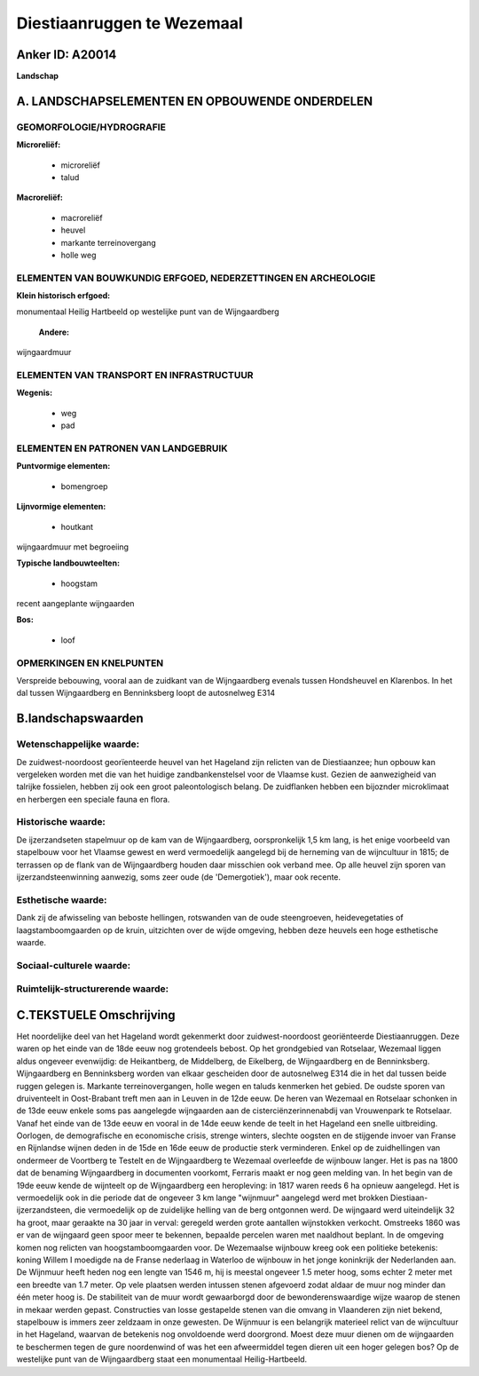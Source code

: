 Diestiaanruggen te Wezemaal
===========================

Anker ID: A20014
----------------

**Landschap**



A. LANDSCHAPSELEMENTEN EN OPBOUWENDE ONDERDELEN
-----------------------------------------------



GEOMORFOLOGIE/HYDROGRAFIE
~~~~~~~~~~~~~~~~~~~~~~~~~

**Microreliëf:**

 * microreliëf
 * talud


**Macroreliëf:**

 * macroreliëf
 * heuvel
 * markante terreinovergang
 * holle weg

ELEMENTEN VAN BOUWKUNDIG ERFGOED, NEDERZETTINGEN EN ARCHEOLOGIE
~~~~~~~~~~~~~~~~~~~~~~~~~~~~~~~~~~~~~~~~~~~~~~~~~~~~~~~~~~~~~~~

**Klein historisch erfgoed:**


monumentaal Heilig Hartbeeld op westelijke punt van de Wijngaardberg

 **Andere:**
wijngaardmuur

ELEMENTEN VAN TRANSPORT EN INFRASTRUCTUUR
~~~~~~~~~~~~~~~~~~~~~~~~~~~~~~~~~~~~~~~~~

**Wegenis:**

 * weg
 * pad



ELEMENTEN EN PATRONEN VAN LANDGEBRUIK
~~~~~~~~~~~~~~~~~~~~~~~~~~~~~~~~~~~~~

**Puntvormige elementen:**

 * bomengroep


**Lijnvormige elementen:**

 * houtkant

wijngaardmuur met begroeiing

**Typische landbouwteelten:**

 * hoogstam


recent aangeplante wijngaarden

**Bos:**

 * loof



OPMERKINGEN EN KNELPUNTEN
~~~~~~~~~~~~~~~~~~~~~~~~~

Verspreide bebouwing, vooral aan de zuidkant van de Wijngaardberg
evenals tussen Hondsheuvel en Klarenbos. In het dal tussen Wijngaardberg
en Benninksberg loopt de autosnelweg E314



B.landschapswaarden
-------------------


Wetenschappelijke waarde:
~~~~~~~~~~~~~~~~~~~~~~~~~

De zuidwest-noordoost georïenteerde heuvel van het Hageland zijn
relicten van de Diestiaanzee; hun opbouw kan vergeleken worden met die
van het huidige zandbankenstelsel voor de Vlaamse kust. Gezien de
aanwezigheid van talrijke fossielen, hebben zij ook een groot
paleontologisch belang. De zuidflanken hebben een bijoznder microklimaat
en herbergen een speciale fauna en flora.

Historische waarde:
~~~~~~~~~~~~~~~~~~~


De ijzerzandseten stapelmuur op de kam van de Wijngaardberg,
oorspronkelijk 1,5 km lang, is het enige voorbeeld van stapelbouw voor
het Vlaamse gewest en werd vermoedelijk aangelegd bij de herneming van
de wijncultuur in 1815; de terrassen op de flank van de Wijngaardberg
houden daar misschien ook verband mee. Op alle heuvel zijn sporen van
ijzerzandsteenwinning aanwezig, soms zeer oude (de 'Demergotiek'), maar
ook recente.

Esthetische waarde:
~~~~~~~~~~~~~~~~~~~

Dank zij de afwisseling van beboste hellingen,
rotswanden van de oude steengroeven, heidevegetaties of
laagstamboomgaarden op de kruin, uitzichten over de wijde omgeving,
hebben deze heuvels een hoge esthetische waarde.


Sociaal-culturele waarde:
~~~~~~~~~~~~~~~~~~~~~~~~~




Ruimtelijk-structurerende waarde:
~~~~~~~~~~~~~~~~~~~~~~~~~~~~~~~~~





C.TEKSTUELE Omschrijving
------------------------

Het noordelijke deel van het Hageland wordt gekenmerkt door
zuidwest-noordoost georiënteerde Diestiaanruggen. Deze waren op het
einde van de 18de eeuw nog grotendeels bebost. Op het grondgebied van
Rotselaar, Wezemaal liggen aldus ongeveer evenwijdig: de Heikantberg, de
Middelberg, de Eikelberg, de Wijngaardberg en de Benninksberg.
Wijngaardberg en Benninksberg worden van elkaar gescheiden door de
autosnelweg E314 die in het dal tussen beide ruggen gelegen is. Markante
terreinovergangen, holle wegen en taluds kenmerken het gebied. De oudste
sporen van druiventeelt in Oost-Brabant treft men aan in Leuven in de
12de eeuw. De heren van Wezemaal en Rotselaar schonken in de 13de eeuw
enkele soms pas aangelegde wijngaarden aan de cisterciënzerinnenabdij
van Vrouwenpark te Rotselaar. Vanaf het einde van de 13de eeuw en vooral
in de 14de eeuw kende de teelt in het Hageland een snelle uitbreiding.
Oorlogen, de demografische en economische crisis, strenge winters,
slechte oogsten en de stijgende invoer van Franse en Rijnlandse wijnen
deden in de 15de en 16de eeuw de productie sterk verminderen. Enkel op
de zuidhellingen van ondermeer de Voortberg te Testelt en de
Wijngaardberg te Wezemaal overleefde de wijnbouw langer. Het is pas na
1800 dat de benaming Wijngaardberg in documenten voorkomt, Ferraris
maakt er nog geen melding van. In het begin van de 19de eeuw kende de
wijnteelt op de Wijngaardberg een heropleving: in 1817 waren reeds 6 ha
opnieuw aangelegd. Het is vermoedelijk ook in die periode dat de
ongeveer 3 km lange "wijnmuur" aangelegd werd met brokken
Diestiaan-ijzerzandsteen, die vermoedelijk op de zuidelijke helling van
de berg ontgonnen werd. De wijngaard werd uiteindelijk 32 ha groot, maar
geraakte na 30 jaar in verval: geregeld werden grote aantallen
wijnstokken verkocht. Omstreeks 1860 was er van de wijngaard geen spoor
meer te bekennen, bepaalde percelen waren met naaldhout beplant. In de
omgeving komen nog relicten van hoogstamboomgaarden voor. De Wezemaalse
wijnbouw kreeg ook een politieke betekenis: koning Willem I moedigde na
de Franse nederlaag in Waterloo de wijnbouw in het jonge koninkrijk der
Nederlanden aan. De Wijnmuur heeft heden nog een lengte van 1546 m, hij
is meestal ongeveer 1.5 meter hoog, soms echter 2 meter met een breedte
van 1.7 meter. Op vele plaatsen werden intussen stenen afgevoerd zodat
aldaar de muur nog minder dan één meter hoog is. De stabiliteit van de
muur wordt gewaarborgd door de bewonderenswaardige wijze waarop de
stenen in mekaar werden gepast. Constructies van losse gestapelde stenen
van die omvang in Vlaanderen zijn niet bekend, stapelbouw is immers zeer
zeldzaam in onze gewesten. De Wijnmuur is een belangrijk materieel
relict van de wijncultuur in het Hageland, waarvan de betekenis nog
onvoldoende werd doorgrond. Moest deze muur dienen om de wijngaarden te
beschermen tegen de gure noordenwind of was het een afweermiddel tegen
dieren uit een hoger gelegen bos? Op de westelijke punt van de
Wijngaardberg staat een monumentaal Heilig-Hartbeeld.
